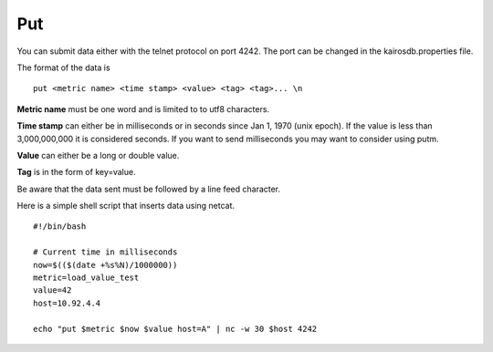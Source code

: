 ===
Put
===

You can submit data either with the telnet protocol on port 4242. The port can be changed in the kairosdb.properties file.

The format of the data is
::

	put <metric name> <time stamp> <value> <tag> <tag>... \n


**Metric name** must be one word and is limited to to utf8 characters.

**Time stamp** can either be in milliseconds or in seconds since Jan 1, 1970 (unix epoch).  If the value is less than 3,000,000,000 it is considered seconds.  If you want to send milliseconds you may want to consider using putm.

**Value** can either be a long or double value.

**Tag** is in the form of key=value.

Be aware that the data sent must be followed by a line feed character.

Here is a simple shell script that inserts data using netcat.
::

	#!/bin/bash

	# Current time in milliseconds
	now=$(($(date +%s%N)/1000000))
	metric=load_value_test
	value=42
	host=10.92.4.4

	echo "put $metric $now $value host=A" | nc -w 30 $host 4242
